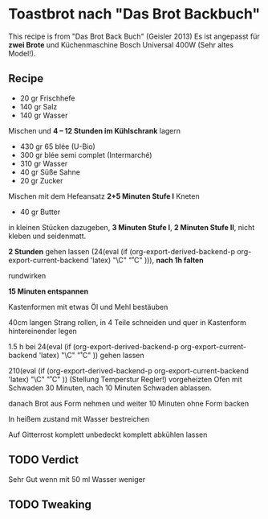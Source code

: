 #+MACRO: deg       (eval (if (org-export-derived-backend-p org-export-current-backend 'latex) "\\textdegree{}C" "˚C"             ))
#+MACRO: clearpage (eval (if (org-export-derived-backend-p org-export-current-backend 'latex) "\\clearpage"        ""               ))


* Toastbrot nach "Das Brot Backbuch"
This recipe is from "Das Brot Back Buch" (Geisler 2013)
Es ist angepasst für *zwei Brote* und Küchenmaschine Bosch Universal 400W (Sehr altes Model!).

[[./images/Toastbrot_1.jpg]]

** Recipe
- 20 gr Frischhefe
- 140 gr Salz
- 140 gr Wasser

Mischen und *4 -- 12 Stunden im Kühlschrank* lagern

- 430 gr 65 blée (U-Bio)
- 300 gr blée semi complet (Intermarché)
- 310 gr Wasser
- 40 gr Süße Sahne
- 20 gr Zucker
  
Mischen mit dem Hefeansatz
*2+5 Minuten Stufe I* Kneten


- 40 gr Butter

in kleinen Stücken dazugeben, *3 Minuten Stufe I*, *2 Minuten Stufe II*, nicht kleben und seidenmatt.

*2 Stunden* gehen lassen (24{{{deg}}}), *nach 1h falten*

rundwirken

*15 Minuten entspannen*

Kastenformen mit etwas Öl und Mehl bestäuben

40cm langen Strang rollen, in 4 Teile schneiden und quer in Kastenform hintereinender legen

1.5 h bei 24{{{deg}}} gehen lassen 

210{{{deg}}} (Stellung Temperstur Regler!) vorgeheizten Ofen mit Schwaden 30 Minuten, nach 10 Minuten Schwaden ablassen.

danach Brot aus Form nehmen und weiter 10 Minuten ohne Form backen

In heißem zustand mit Wasser bestreichen

Auf Gitterrost komplett unbedeckt komplett abkühlen lassen

** TODO Verdict
Sehr Gut wenn mit 50 ml Wasser weniger
** TODO Tweaking


